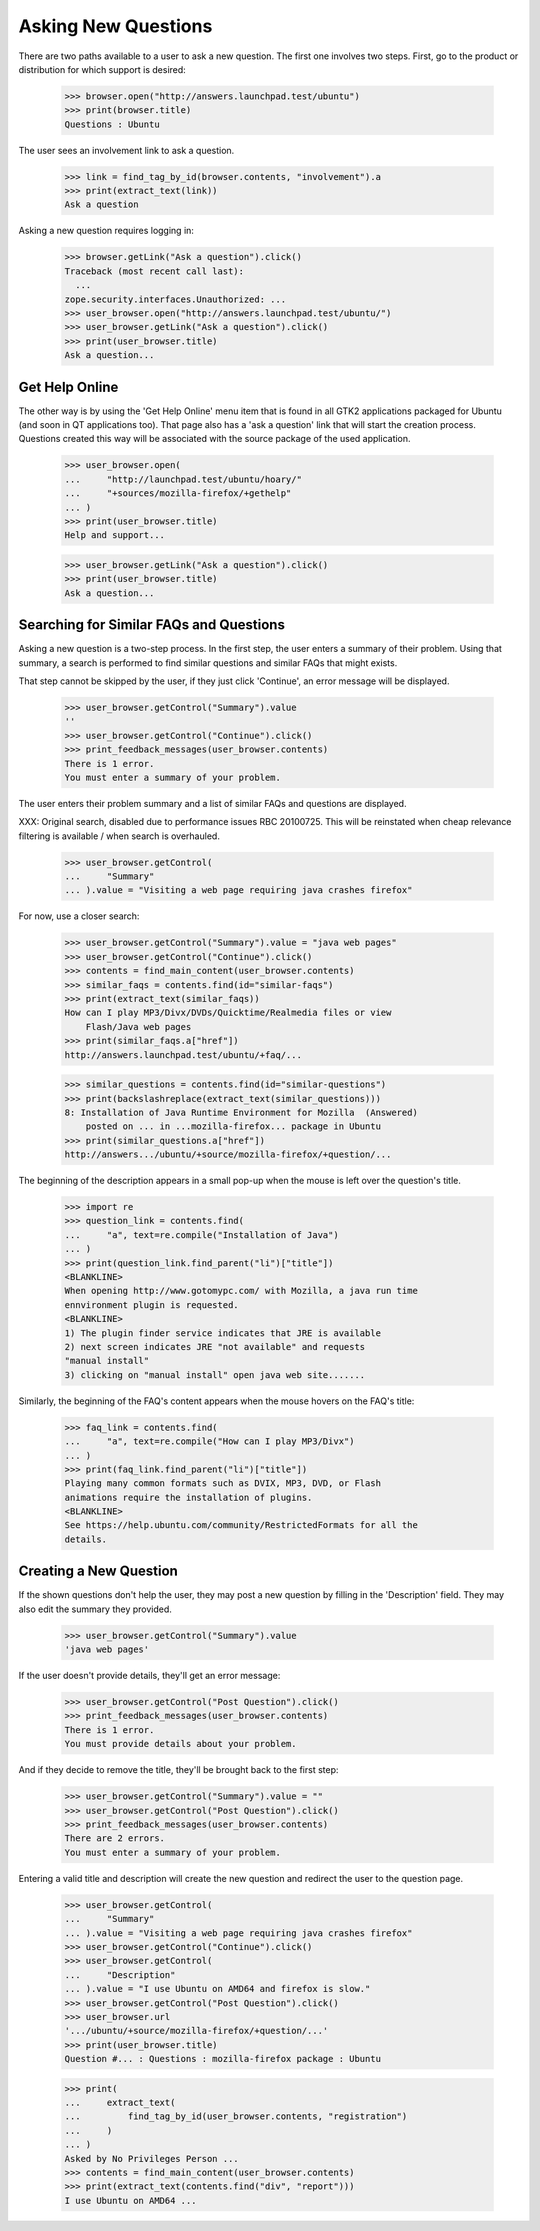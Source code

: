 Asking New Questions
====================

There are two paths available to a user to ask a new question. The first
one involves two steps. First, go to the product or distribution for
which support is desired:

    >>> browser.open("http://answers.launchpad.test/ubuntu")
    >>> print(browser.title)
    Questions : Ubuntu

The user sees an involvement link to ask a question.

    >>> link = find_tag_by_id(browser.contents, "involvement").a
    >>> print(extract_text(link))
    Ask a question

Asking a new question requires logging in:

    >>> browser.getLink("Ask a question").click()
    Traceback (most recent call last):
      ...
    zope.security.interfaces.Unauthorized: ...
    >>> user_browser.open("http://answers.launchpad.test/ubuntu/")
    >>> user_browser.getLink("Ask a question").click()
    >>> print(user_browser.title)
    Ask a question...


Get Help Online
---------------

The other way is by using the 'Get Help Online' menu item that is found
in all GTK2 applications packaged for Ubuntu (and soon in QT
applications too). That page also has a 'ask a question' link that will
start the creation process. Questions created this way will be
associated with the source package of the used application.

    >>> user_browser.open(
    ...     "http://launchpad.test/ubuntu/hoary/"
    ...     "+sources/mozilla-firefox/+gethelp"
    ... )
    >>> print(user_browser.title)
    Help and support...

    >>> user_browser.getLink("Ask a question").click()
    >>> print(user_browser.title)
    Ask a question...


Searching for Similar FAQs and Questions
----------------------------------------

Asking a new question is a two-step process. In the first step, the user
enters a summary of their problem. Using that summary, a search
is performed to find similar questions and similar FAQs that might
exists.

That step cannot be skipped by the user, if they just click 'Continue',
an error message will be displayed.

    >>> user_browser.getControl("Summary").value
    ''
    >>> user_browser.getControl("Continue").click()
    >>> print_feedback_messages(user_browser.contents)
    There is 1 error.
    You must enter a summary of your problem.

The user enters their problem summary and a list of similar FAQs and
questions are displayed.

XXX: Original search, disabled due to performance issues RBC 20100725. This
will be reinstated when cheap relevance filtering is available / when search
is overhauled.

    >>> user_browser.getControl(
    ...     "Summary"
    ... ).value = "Visiting a web page requiring java crashes firefox"

For now, use a closer search:

    >>> user_browser.getControl("Summary").value = "java web pages"
    >>> user_browser.getControl("Continue").click()
    >>> contents = find_main_content(user_browser.contents)
    >>> similar_faqs = contents.find(id="similar-faqs")
    >>> print(extract_text(similar_faqs))
    How can I play MP3/Divx/DVDs/Quicktime/Realmedia files or view
        Flash/Java web pages
    >>> print(similar_faqs.a["href"])
    http://answers.launchpad.test/ubuntu/+faq/...

    >>> similar_questions = contents.find(id="similar-questions")
    >>> print(backslashreplace(extract_text(similar_questions)))
    8: Installation of Java Runtime Environment for Mozilla  (Answered)
        posted on ... in ...mozilla-firefox... package in Ubuntu
    >>> print(similar_questions.a["href"])
    http://answers.../ubuntu/+source/mozilla-firefox/+question/...

The beginning of the description appears in a small pop-up when the
mouse is left over the question's title.

    >>> import re
    >>> question_link = contents.find(
    ...     "a", text=re.compile("Installation of Java")
    ... )
    >>> print(question_link.find_parent("li")["title"])
    <BLANKLINE>
    When opening http://www.gotomypc.com/ with Mozilla, a java run time
    ennvironment plugin is requested.
    <BLANKLINE>
    1) The plugin finder service indicates that JRE is available
    2) next screen indicates JRE "not available" and requests
    "manual install"
    3) clicking on "manual install" open java web site.......

Similarly, the beginning of the FAQ's content appears when the mouse
hovers on the FAQ's title:

    >>> faq_link = contents.find(
    ...     "a", text=re.compile("How can I play MP3/Divx")
    ... )
    >>> print(faq_link.find_parent("li")["title"])
    Playing many common formats such as DVIX, MP3, DVD, or Flash
    animations require the installation of plugins.
    <BLANKLINE>
    See https://help.ubuntu.com/community/RestrictedFormats for all the
    details.


Creating a New Question
-----------------------

If the shown questions don't help the user, they may post a new question
by filling in the 'Description' field. They may also edit the
summary they provided.

    >>> user_browser.getControl("Summary").value
    'java web pages'

If the user doesn't provide details, they'll get an error message:

    >>> user_browser.getControl("Post Question").click()
    >>> print_feedback_messages(user_browser.contents)
    There is 1 error.
    You must provide details about your problem.

And if they decide to remove the title, they'll be brought back to the
first step:

    >>> user_browser.getControl("Summary").value = ""
    >>> user_browser.getControl("Post Question").click()
    >>> print_feedback_messages(user_browser.contents)
    There are 2 errors.
    You must enter a summary of your problem.

Entering a valid title and description will create the new question and
redirect the user to the question page.

    >>> user_browser.getControl(
    ...     "Summary"
    ... ).value = "Visiting a web page requiring java crashes firefox"
    >>> user_browser.getControl("Continue").click()
    >>> user_browser.getControl(
    ...     "Description"
    ... ).value = "I use Ubuntu on AMD64 and firefox is slow."
    >>> user_browser.getControl("Post Question").click()
    >>> user_browser.url
    '.../ubuntu/+source/mozilla-firefox/+question/...'
    >>> print(user_browser.title)
    Question #... : Questions : mozilla-firefox package : Ubuntu

    >>> print(
    ...     extract_text(
    ...         find_tag_by_id(user_browser.contents, "registration")
    ...     )
    ... )
    Asked by No Privileges Person ...
    >>> contents = find_main_content(user_browser.contents)
    >>> print(extract_text(contents.find("div", "report")))
    I use Ubuntu on AMD64 ...
